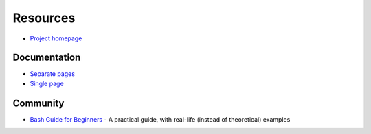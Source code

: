 
=========
Resources
=========

.. highlight:: console

- `Project homepage <https://www.gnu.org/software/bash/manual/>`_

Documentation
=============

- `Separate pages <https://www.gnu.org/software/bash/manual/html_node/>`_
- `Single page <https://www.gnu.org/software/bash/manual/bash.html>`_



Community
=========

- `Bash Guide for Beginners <http://tldp.org/LDP/Bash-Beginners-Guide/html/>`_ -
  A practical guide, with real-life (instead of theoretical) examples
